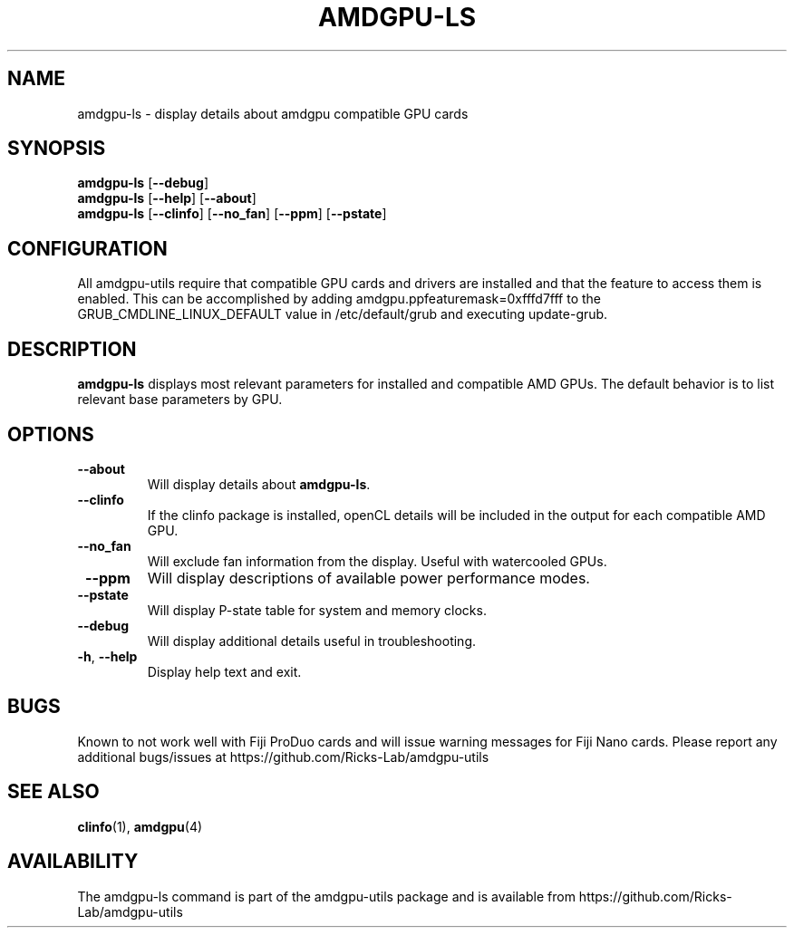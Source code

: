 .TH AMDGPU-LS 1 "October 2019" "amdgpu-utils" "User Commands"
.SH NAME
amdgpu-ls \- display details about amdgpu compatible GPU cards

.SH SYNOPSIS
.B amdgpu-ls
.RB [ \-\-debug ]
.br
.B amdgpu-ls
.RB [ \-\-help "] [" \-\-about "]"
.br
.B amdgpu-ls
.RB [ \-\-clinfo "] [" \-\-no_fan "] [" \-\-ppm "] [" \-\-pstate "]

.SH CONFIGURATION
All amdgpu-utils require that compatible GPU cards and drivers are installed and that
the feature to access them is enabled.  This can be accomplished by adding
amdgpu.ppfeaturemask=0xfffd7fff to the GRUB_CMDLINE_LINUX_DEFAULT value in
/etc/default/grub and executing update-grub.

.SH DESCRIPTION
.B amdgpu-ls
displays most relevant parameters for installed and compatible AMD GPUs.
The default behavior is to list relevant base parameters by GPU.

.SH OPTIONS
.TP
.BR " \-\-about"
Will display details about 
.B amdgpu-ls\fP.
.TP
.BR " \-\-clinfo"
If the clinfo package is installed, openCL details will be included in the output
for each compatible AMD GPU.
.TP
.BR " \-\-no_fan"
Will exclude fan information from the display.  Useful with watercooled GPUs.
.TP
.BR " \-\-ppm"
Will display descriptions of available power performance modes.
.TP
.BR " \-\-pstate"
Will display P-state table for system and memory clocks.
.TP
.BR " \-\-debug"
Will display additional details useful in troubleshooting.
.TP
.BR \-h , " \-\-help"
Display help text and exit.

.SH BUGS
Known to not work well with Fiji ProDuo cards and will issue warning messages for Fiji Nano cards.
Please report any additional bugs/issues at https://github.com/Ricks-Lab/amdgpu-utils

.SH "SEE ALSO"
.BR clinfo (1),
.BR amdgpu (4)

.SH AVAILABILITY
The amdgpu-ls command is part of the amdgpu-utils package and is available from
https://github.com/Ricks-Lab/amdgpu-utils
